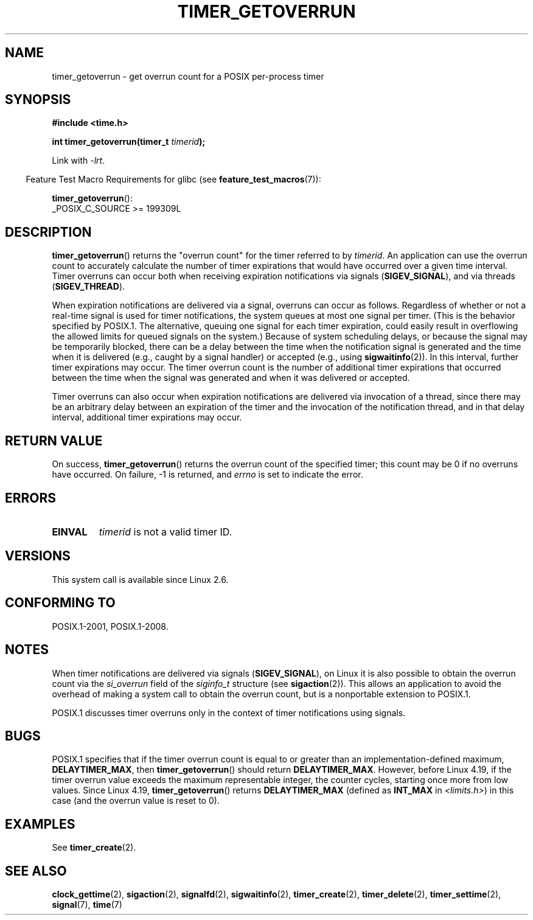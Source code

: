 .\" Copyright (c) 2009 Linux Foundation, written by Michael Kerrisk
.\"     <mtk.manpages@gmail.com>
.\"
.\" %%%LICENSE_START(VERBATIM)
.\" Permission is granted to make and distribute verbatim copies of this
.\" manual provided the copyright notice and this permission notice are
.\" preserved on all copies.
.\"
.\" Permission is granted to copy and distribute modified versions of this
.\" manual under the conditions for verbatim copying, provided that the
.\" entire resulting derived work is distributed under the terms of a
.\" permission notice identical to this one.
.\"
.\" Since the Linux kernel and libraries are constantly changing, this
.\" manual page may be incorrect or out-of-date.  The author(s) assume no
.\" responsibility for errors or omissions, or for damages resulting from
.\" the use of the information contained herein.  The author(s) may not
.\" have taken the same level of care in the production of this manual,
.\" which is licensed free of charge, as they might when working
.\" professionally.
.\"
.\" Formatted or processed versions of this manual, if unaccompanied by
.\" the source, must acknowledge the copyright and authors of this work.
.\" %%%LICENSE_END
.\"
.TH TIMER_GETOVERRUN 2 2020-12-21 Linux "Linux Programmer's Manual"
.SH NAME
timer_getoverrun \- get overrun count for a POSIX per-process timer
.SH SYNOPSIS
.nf
.B  #include <time.h>
.PP
.BI "int timer_getoverrun(timer_t " timerid );
.fi
.PP
Link with \fI\-lrt\fP.
.PP
.RS -4
Feature Test Macro Requirements for glibc (see
.BR feature_test_macros (7)):
.RE
.PP
.BR timer_getoverrun ():
.nf
    _POSIX_C_SOURCE >= 199309L
.fi
.SH DESCRIPTION
.BR timer_getoverrun ()
returns the "overrun count" for the timer referred to by
.IR timerid .
An application can use the overrun count to accurately calculate the number
of timer expirations that would have occurred over a given time interval.
Timer overruns can occur both when receiving expiration notifications
via signals
.RB ( SIGEV_SIGNAL ),
and via threads
.RB ( SIGEV_THREAD ).
.PP
When expiration notifications are delivered via a signal,
overruns can occur as follows.
Regardless of whether or not a real-time signal is used for
timer notifications,
the system queues at most one signal per timer.
(This is the behavior specified by POSIX.1.
The alternative, queuing one signal for each timer expiration,
could easily result in overflowing the allowed limits for
queued signals on the system.)
Because of system scheduling delays,
or because the signal may be temporarily blocked,
there can be a delay between the time when the notification
signal is generated and the time when it
is delivered (e.g., caught by a signal handler) or accepted (e.g., using
.BR sigwaitinfo (2)).
In this interval, further timer expirations may occur.
The timer overrun count is the number of additional
timer expirations that occurred between the time when the signal
was generated and when it was delivered or accepted.
.PP
Timer overruns can also occur when expiration notifications
are delivered via invocation of a thread,
since there may be an arbitrary delay between an expiration of the timer
and the invocation of the notification thread,
and in that delay interval, additional timer expirations may occur.
.SH RETURN VALUE
On success,
.BR timer_getoverrun ()
returns the overrun count of the specified timer;
this count may be 0 if no overruns have occurred.
On failure, \-1 is returned, and
.I errno
is set to indicate the error.
.SH ERRORS
.TP
.B EINVAL
.I timerid
is not a valid timer ID.
.SH VERSIONS
This system call is available since Linux 2.6.
.SH CONFORMING TO
POSIX.1-2001, POSIX.1-2008.
.SH NOTES
When timer notifications are delivered via signals
.RB ( SIGEV_SIGNAL ),
on Linux it is also possible to obtain the overrun count via the
.I si_overrun
field of the
.I siginfo_t
structure (see
.BR sigaction (2)).
This allows an application to avoid the overhead of making
a system call to obtain the overrun count,
but is a nonportable extension to POSIX.1.
.PP
POSIX.1 discusses timer overruns only in the context of
timer notifications using signals.
.\" FIXME . Austin bug filed, 11 Feb 09
.\" https://www.austingroupbugs.net/view.php?id=95
.SH BUGS
POSIX.1 specifies that if the timer overrun count
is equal to or greater than an implementation-defined maximum,
.BR DELAYTIMER_MAX ,
then
.BR timer_getoverrun ()
should return
.BR DELAYTIMER_MAX .
However, before Linux 4.19,
.\" http://bugzilla.kernel.org/show_bug.cgi?id=12665
if the timer overrun value exceeds the maximum representable integer,
the counter cycles, starting once more from low values.
Since Linux 4.19,
.\" commit 78c9c4dfbf8c04883941445a195276bb4bb92c76
.BR timer_getoverrun ()
returns
.B DELAYTIMER_MAX
(defined as
.B INT_MAX
in
.IR <limits.h> )
in this case (and the overrun value is reset to 0).
.SH EXAMPLES
See
.BR timer_create (2).
.SH SEE ALSO
.BR clock_gettime (2),
.BR sigaction (2),
.BR signalfd (2),
.BR sigwaitinfo (2),
.BR timer_create (2),
.BR timer_delete (2),
.BR timer_settime (2),
.BR signal (7),
.BR time (7)
